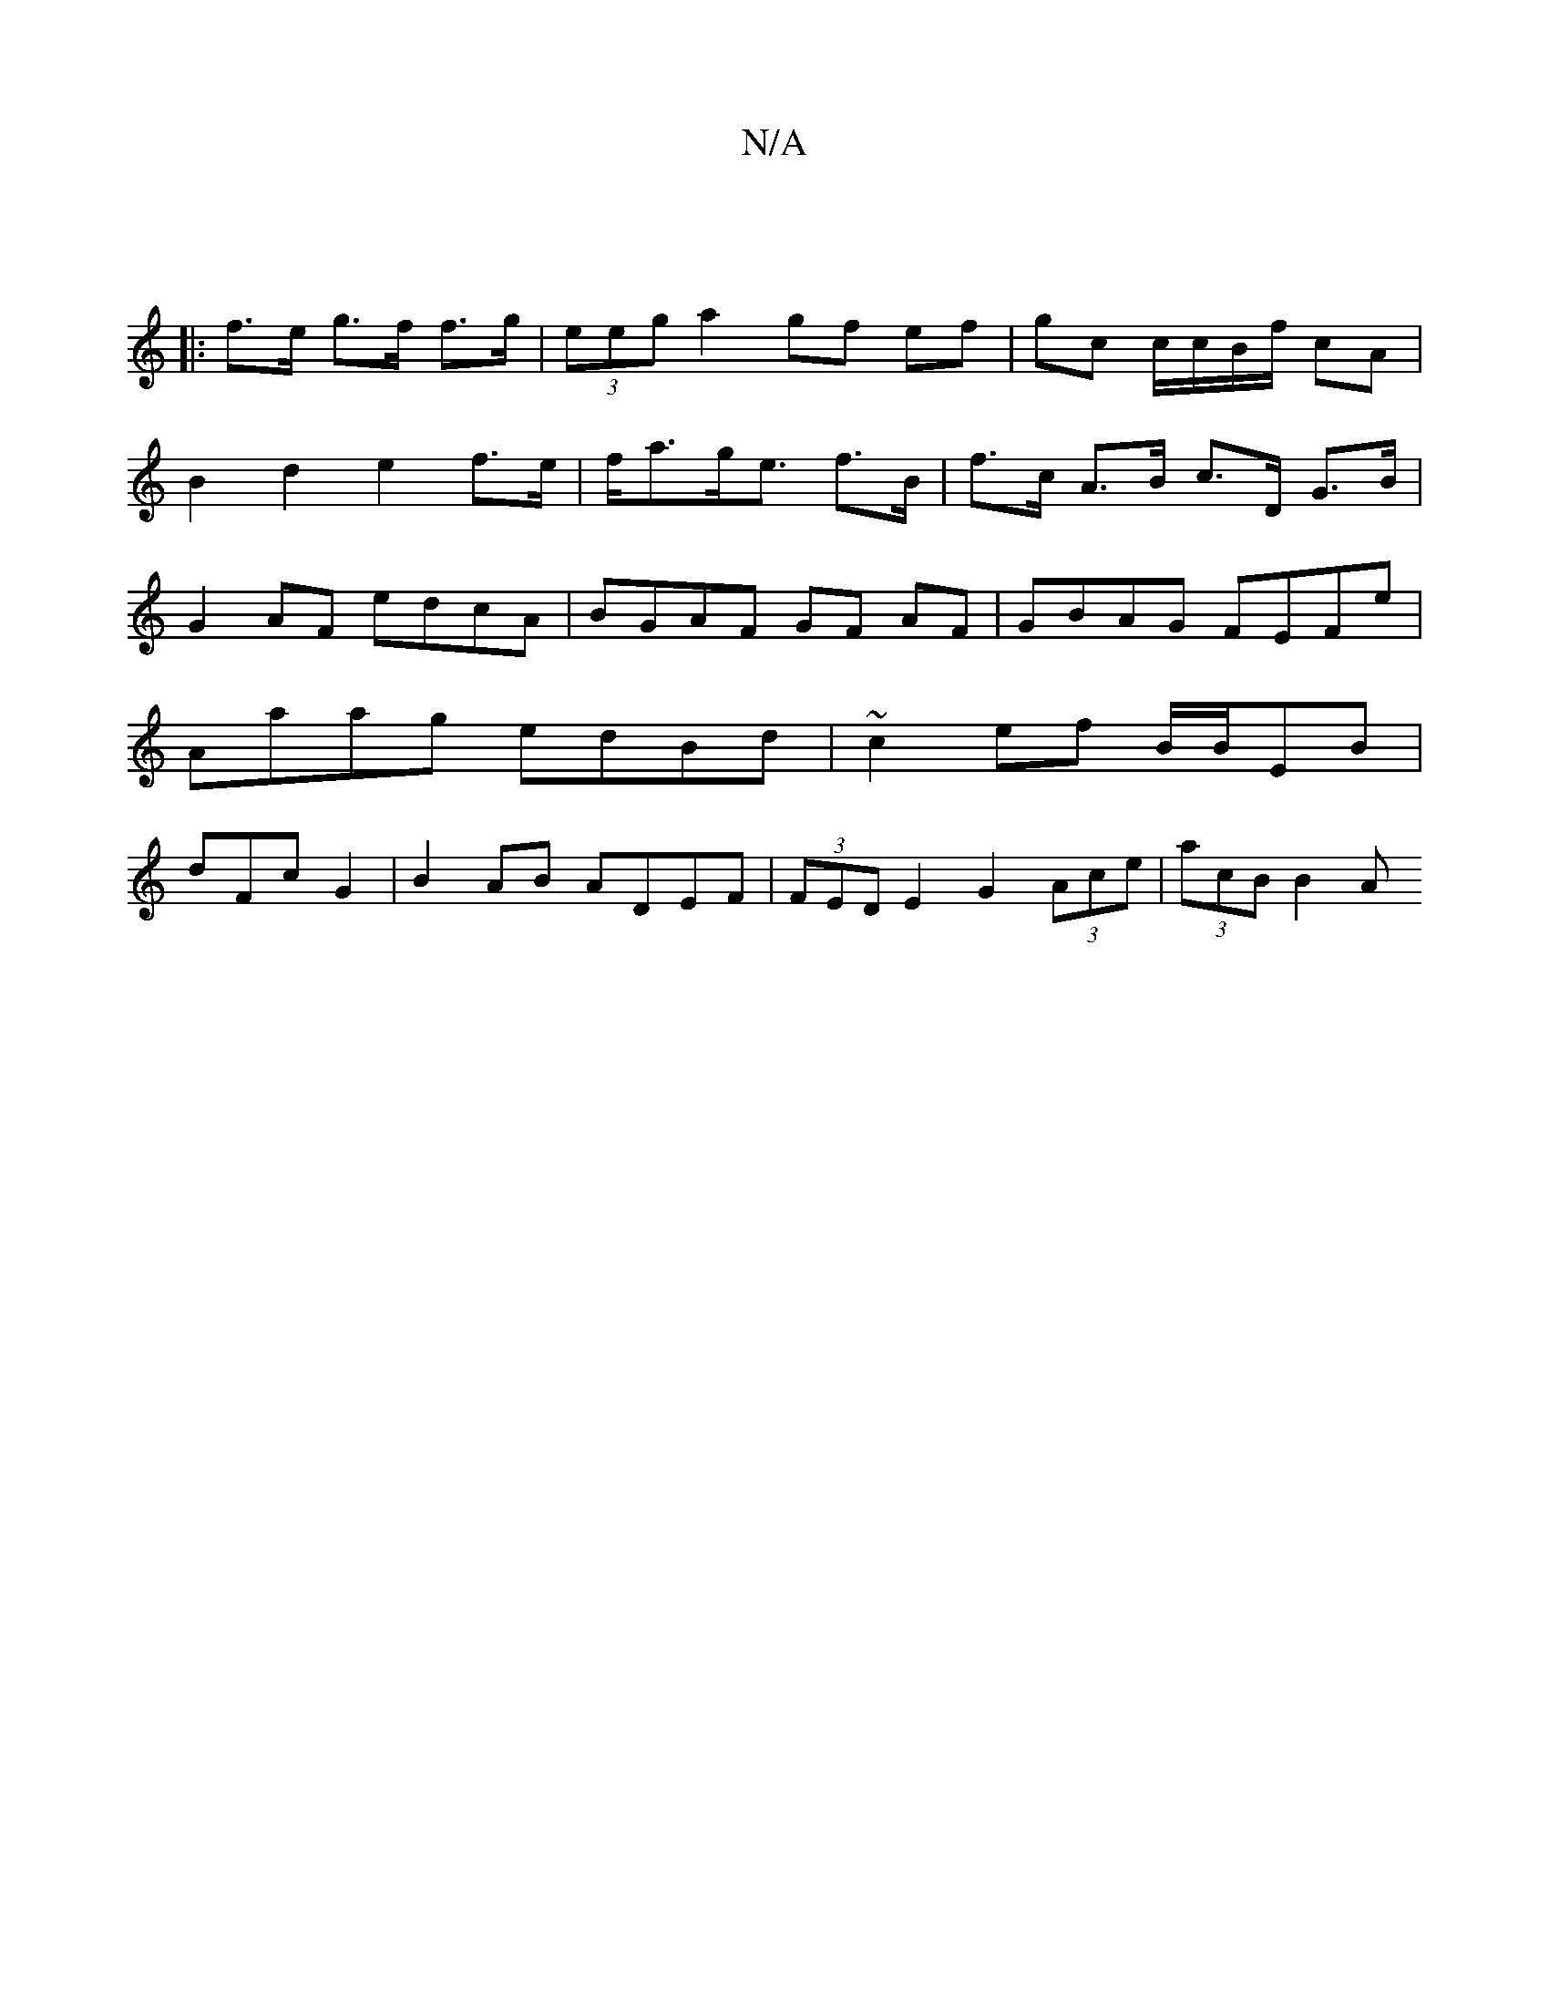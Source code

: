 X:1
T:N/A
M:4/4
R:N/A
K:Cmajor
||
|:f>e g>f f>g|(3eeg a2 gf ef|gc c/c/B/f/ cA |
B2 d2 e2 f>e|f<ag<e f>B | f>c A>B c>D G>B |
G2 AF edcA|BGAF GF AF|GBAG FEFe|Aaag edBd|~c2ef B/B/EB | dFc G2 | B2 AB ADEF|(3FED E2 G2 (3Ace | (3acB B2 A